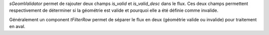 *sGeomValidator* permet de rajouter deux champs *is_valid* et *is_valid_desc* 
dans le flux. Ces deux champs permettent respectivement de déterminer si la 
géométrie est valide et pourquoi elle a été définie comme invalide.

Généralement un component *tFilterRow* permet de séparer le flux en deux (géométrie valide 
ou invalide) pour traitement en aval.
